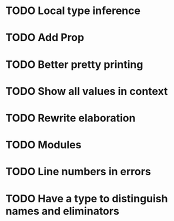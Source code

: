 * TODO Local type inference
* TODO Add Prop
* TODO Better pretty printing
* TODO Show all values in context
* TODO Rewrite elaboration 
* TODO Modules
* TODO Line numbers in errors
* TODO Have a type to distinguish names and eliminators

